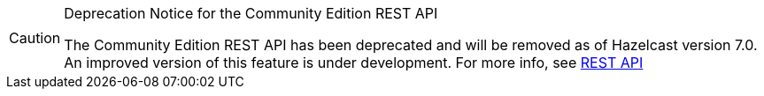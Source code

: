 [CAUTION]
.Deprecation Notice for the Community Edition REST API
====
The Community Edition REST API has been deprecated and will be removed as of Hazelcast version 7.0. An improved version of this feature is under development. For more info, see xref:maintain-cluster:enterprise-rest-api.adoc[REST API]
====